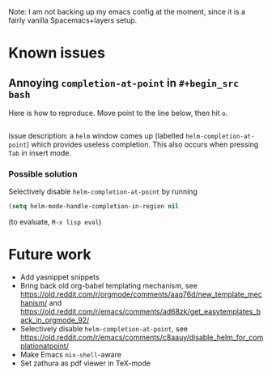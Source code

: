 Note: I am not backing up my emacs config at the moment, since it is a fairly vanilla Spacemacs+layers setup.
* Known issues
** Annoying ~completion-at-point~ in ~#+begin_src bash~
   Here is how to reproduce. Move point to the line below, then hit ~o~.
   #+begin_src bash
   #+end_src
   
   Issue description: a ~helm~ window comes up (labelled ~helm-completion-at-point~) which provides useless completion.
   This also occurs when pressing ~Tab~ in insert mode.
*** Possible solution
  Selectively disable ~helm-completion-at-point~ by running
  #+begin_src lisp
    (setq helm-mode-handle-completion-in-region nil
  #+end_src
  (to evaluate, ~M-x lisp eval~)
* Future work
  - Add yasnippet snippets
  - Bring back old org-babel templating mechanism, see https://old.reddit.com/r/orgmode/comments/aaq76d/new_template_mechanism/ and https://old.reddit.com/r/emacs/comments/ad68zk/get_easytemplates_back_in_orgmode_92/
  - Selectively disable ~helm-completion-at-point~, see https://old.reddit.com/r/emacs/comments/c8aauy/disable_helm_for_complationatpoint/
  - Make Emacs ~nix-shell~-aware
  - Set zathura as pdf viewer in TeX-mode
